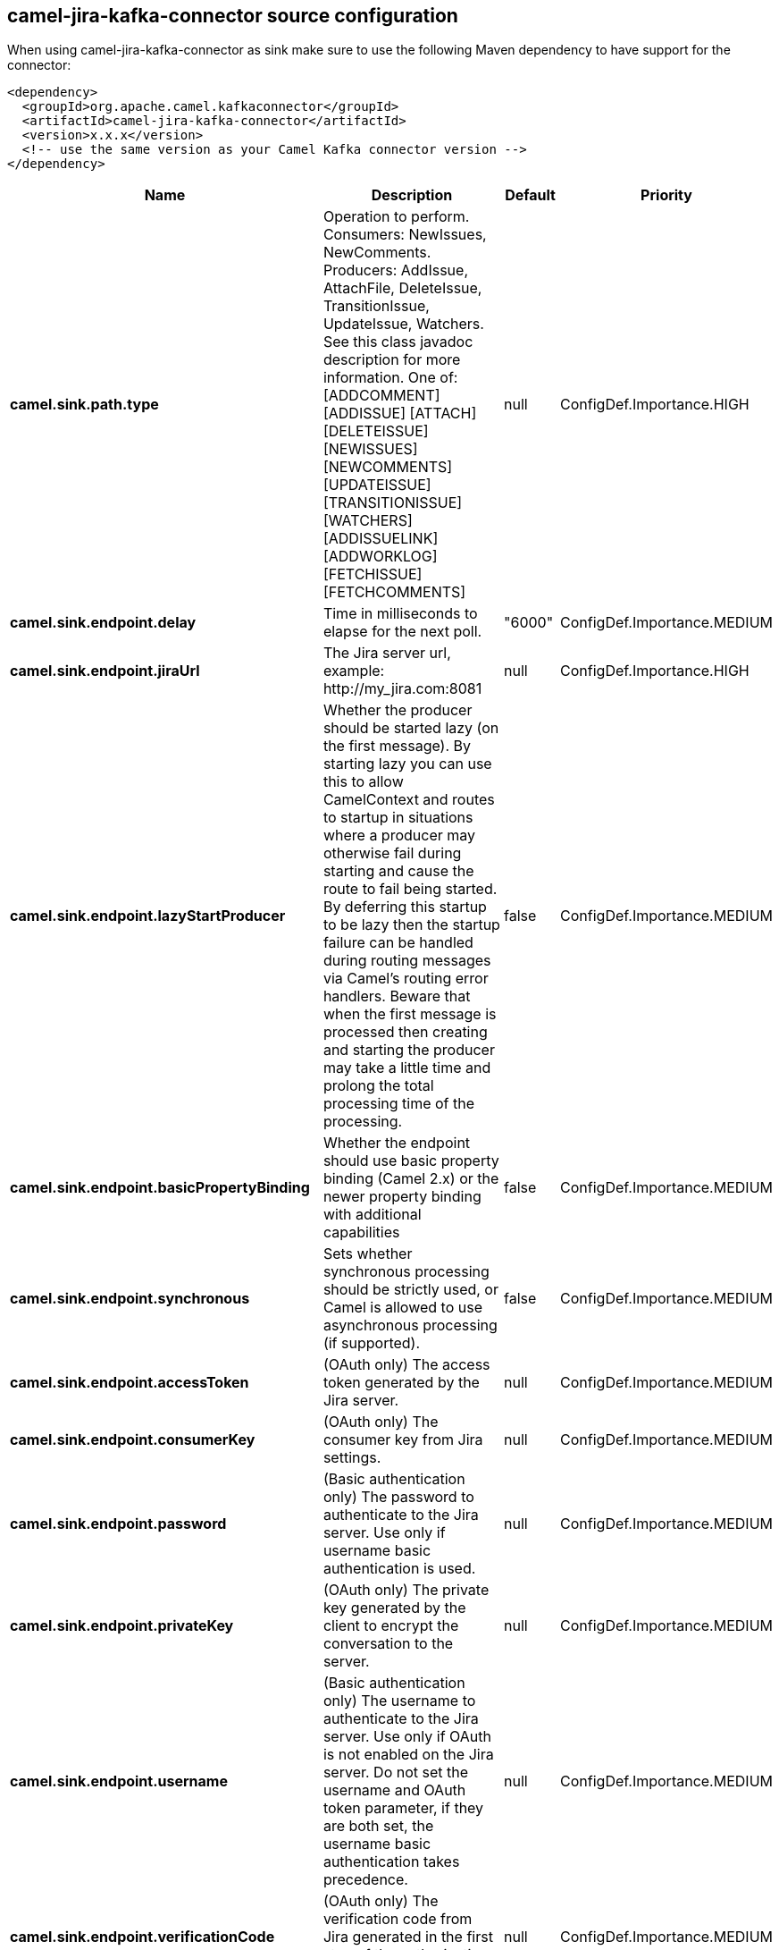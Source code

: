 // kafka-connector options: START
== camel-jira-kafka-connector source configuration

When using camel-jira-kafka-connector as sink make sure to use the following Maven dependency to have support for the connector:

[source,xml]
----
<dependency>
  <groupId>org.apache.camel.kafkaconnector</groupId>
  <artifactId>camel-jira-kafka-connector</artifactId>
  <version>x.x.x</version>
  <!-- use the same version as your Camel Kafka connector version -->
</dependency>
----


[width="100%",cols="2,5,^1,2",options="header"]
|===
| Name | Description | Default | Priority
| *camel.sink.path.type* | Operation to perform. Consumers: NewIssues, NewComments. Producers: AddIssue, AttachFile, DeleteIssue, TransitionIssue, UpdateIssue, Watchers. See this class javadoc description for more information. One of: [ADDCOMMENT] [ADDISSUE] [ATTACH] [DELETEISSUE] [NEWISSUES] [NEWCOMMENTS] [UPDATEISSUE] [TRANSITIONISSUE] [WATCHERS] [ADDISSUELINK] [ADDWORKLOG] [FETCHISSUE] [FETCHCOMMENTS] | null | ConfigDef.Importance.HIGH
| *camel.sink.endpoint.delay* | Time in milliseconds to elapse for the next poll. | "6000" | ConfigDef.Importance.MEDIUM
| *camel.sink.endpoint.jiraUrl* | The Jira server url, example: \http://my_jira.com:8081 | null | ConfigDef.Importance.HIGH
| *camel.sink.endpoint.lazyStartProducer* | Whether the producer should be started lazy (on the first message). By starting lazy you can use this to allow CamelContext and routes to startup in situations where a producer may otherwise fail during starting and cause the route to fail being started. By deferring this startup to be lazy then the startup failure can be handled during routing messages via Camel's routing error handlers. Beware that when the first message is processed then creating and starting the producer may take a little time and prolong the total processing time of the processing. | false | ConfigDef.Importance.MEDIUM
| *camel.sink.endpoint.basicPropertyBinding* | Whether the endpoint should use basic property binding (Camel 2.x) or the newer property binding with additional capabilities | false | ConfigDef.Importance.MEDIUM
| *camel.sink.endpoint.synchronous* | Sets whether synchronous processing should be strictly used, or Camel is allowed to use asynchronous processing (if supported). | false | ConfigDef.Importance.MEDIUM
| *camel.sink.endpoint.accessToken* | (OAuth only) The access token generated by the Jira server. | null | ConfigDef.Importance.MEDIUM
| *camel.sink.endpoint.consumerKey* | (OAuth only) The consumer key from Jira settings. | null | ConfigDef.Importance.MEDIUM
| *camel.sink.endpoint.password* | (Basic authentication only) The password to authenticate to the Jira server. Use only if username basic authentication is used. | null | ConfigDef.Importance.MEDIUM
| *camel.sink.endpoint.privateKey* | (OAuth only) The private key generated by the client to encrypt the conversation to the server. | null | ConfigDef.Importance.MEDIUM
| *camel.sink.endpoint.username* | (Basic authentication only) The username to authenticate to the Jira server. Use only if OAuth is not enabled on the Jira server. Do not set the username and OAuth token parameter, if they are both set, the username basic authentication takes precedence. | null | ConfigDef.Importance.MEDIUM
| *camel.sink.endpoint.verificationCode* | (OAuth only) The verification code from Jira generated in the first step of the authorization proccess. | null | ConfigDef.Importance.MEDIUM
| *camel.component.jira.lazyStartProducer* | Whether the producer should be started lazy (on the first message). By starting lazy you can use this to allow CamelContext and routes to startup in situations where a producer may otherwise fail during starting and cause the route to fail being started. By deferring this startup to be lazy then the startup failure can be handled during routing messages via Camel's routing error handlers. Beware that when the first message is processed then creating and starting the producer may take a little time and prolong the total processing time of the processing. | false | ConfigDef.Importance.MEDIUM
| *camel.component.jira.basicPropertyBinding* | Whether the component should use basic property binding (Camel 2.x) or the newer property binding with additional capabilities | false | ConfigDef.Importance.MEDIUM
| *camel.component.jira.configuration* | To use a shared base jira configuration. | null | ConfigDef.Importance.MEDIUM
|===
// kafka-connector options: END
